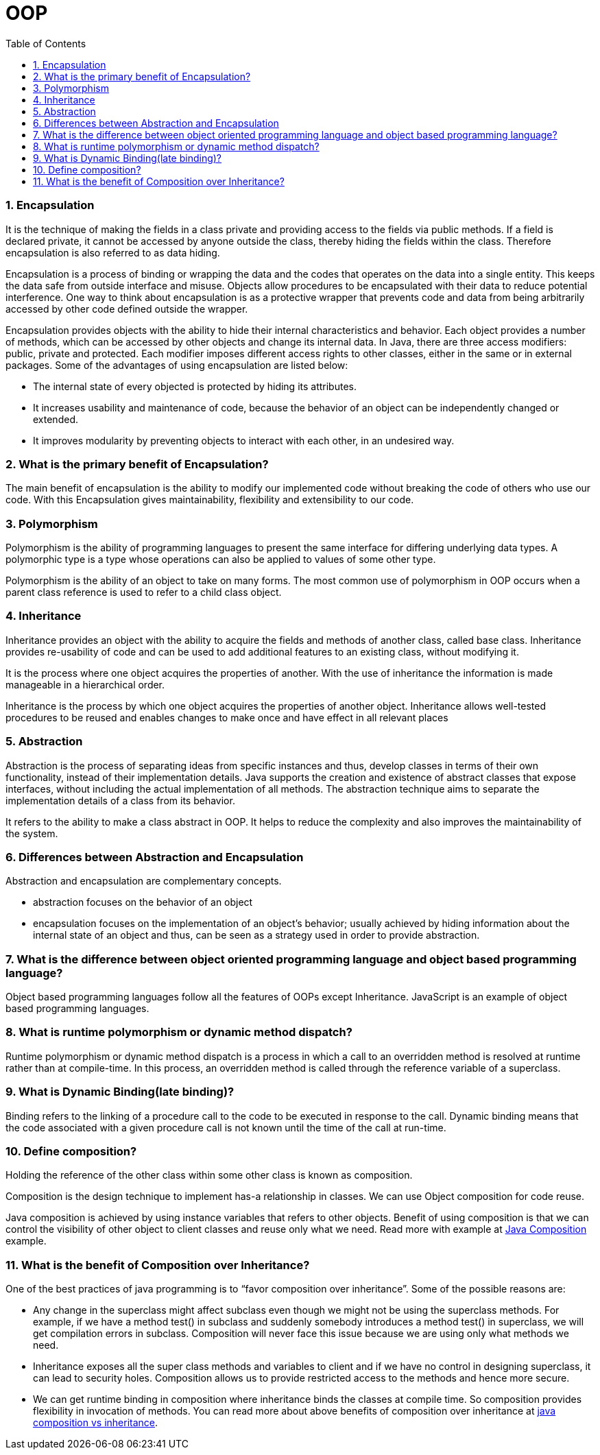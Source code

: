 = OOP
:toc: macro
:numbered:

toc::[]



=== Encapsulation

It is the technique of making the fields in a class private and providing access to the fields via public methods. If a field is declared private, it cannot be accessed by anyone outside the class, thereby hiding the fields within the class. Therefore encapsulation is also referred to as data hiding.

Encapsulation is a process of binding or wrapping the data and the codes that operates on the data into a single entity. This keeps the data safe from outside interface and misuse. Objects allow procedures to be encapsulated with their data to reduce potential interference. One way to think about encapsulation is as a protective wrapper that prevents code and data from being arbitrarily accessed by other code defined outside the wrapper.

Encapsulation provides objects with the ability to hide their internal characteristics and behavior. Each object provides a number of methods, which can be accessed by other objects and change its internal data. In Java, there are three access modifiers: public, private and protected. Each modifier imposes different access rights to other classes, either in the same or in external packages. Some of the advantages of using encapsulation are listed below:

*   The internal state of every objected is protected by hiding its attributes.
*   It increases usability and maintenance of code, because the behavior of an object can be independently changed or extended.
*   It improves modularity by preventing objects to interact with each other, in an undesired way.

=== What is the primary benefit of Encapsulation?  

The main benefit of encapsulation is the ability to modify our implemented code without breaking the code of others who use our code. With this Encapsulation gives maintainability, flexibility and extensibility to our code.

=== Polymorphism

Polymorphism is the ability of programming languages to present the same interface for differing underlying data types. A polymorphic type is a type whose operations can also be applied to values of some other type.

Polymorphism is the ability of an object to take on many forms. The most common use of polymorphism in OOP occurs when a parent class reference is used to refer to a child class object.


=== Inheritance

Inheritance provides an object with the ability to acquire the fields and methods of another class, called base class. Inheritance provides re-usability of code and can be used to add additional features to an existing class, without modifying it.

It is the process where one object acquires the properties of another. With the use of inheritance the information is made manageable in a hierarchical order.

Inheritance is the process by which one object acquires the properties of another object. Inheritance allows well-tested procedures to be reused and enables changes to make once and have effect in all relevant places


=== Abstraction

Abstraction is the process of separating ideas from specific instances and thus, develop classes in terms of their own functionality, instead of their implementation details. Java supports the creation and existence of abstract classes that expose interfaces, without including the actual implementation of all methods. The abstraction technique aims to separate the implementation details of a class from its behavior.

It refers to the ability to make a class abstract in OOP. It helps to reduce the complexity and also improves the maintainability of the system.


=== Differences between Abstraction and Encapsulation

Abstraction and encapsulation are complementary concepts.

- abstraction focuses on the behavior of an object 
- encapsulation focuses on the implementation of an object’s behavior; usually achieved by hiding information about the internal state of an object and thus, can be seen as a strategy used in order to provide abstraction.



=== What is the difference between object oriented programming language and object based programming language?  

Object based programming languages follow all the features of OOPs except Inheritance. JavaScript is an example of object based programming languages. 

=== What is runtime polymorphism or dynamic method dispatch?  

Runtime polymorphism or dynamic method dispatch is a process in which a call to an overridden method is resolved at runtime rather than at compile-time. In this process, an overridden method is called through the reference variable of a superclass. 


=== What is Dynamic Binding(late binding)?  

Binding refers to the linking of a procedure call to the code to be executed in response to the call. Dynamic binding means that the code associated with a given procedure call is not known until the time of the call at run-time. 


=== Define composition?  

Holding the reference of the other class within some other class is known as composition.  

Composition is the design technique to implement has-a relationship in classes. We can use Object composition for code reuse.

Java composition is achieved by using instance variables that refers to other objects. Benefit of using composition is that we can control the visibility of other object to client classes and reuse only what we need. Read more with example at http://www.journaldev.com/1325/what-is-composition-in-java-java-composition-example[Java Composition] example.


=== What is the benefit of Composition over Inheritance?

One of the best practices of java programming is to “favor composition over inheritance”. Some of the possible reasons are:

*   Any change in the superclass might affect subclass even though we might not be using the superclass methods. For example, if we have a method test() in subclass and suddenly somebody introduces a method test() in superclass, we will get compilation errors in subclass. Composition will never face this issue because we are using only what methods we need.
*   Inheritance exposes all the super class methods and variables to client and if we have no control in designing superclass, it can lead to security holes. Composition allows us to provide restricted access to the methods and hence more secure.
*   We can get runtime binding in composition where inheritance binds the classes at compile time. So composition provides flexibility in invocation of methods.
You can read more about above benefits of composition over inheritance at http://www.journaldev.com/1775/multiple-inheritance-in-java-and-composition-vs-inheritance[java composition vs inheritance].





















